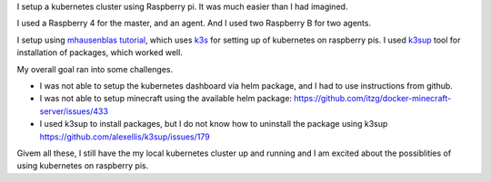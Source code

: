 .. title: Kubernetes Cluster Using Raspberry Pi
.. slug: kubernetes-cluster-using-raspberry-pi
.. date: 2020-02-02 13:11:53 UTC-08:00
.. tags: 
.. category: 
.. link: 
.. description: 
.. type: text

I setup a kubernetes cluster using Raspberry pi. It was much easier than I had imagined.

.. image:: https://i.imgur.com/GlSDW8O.png
   :width: 640
   :height: 480


I used a Raspberry 4 for the master, and an agent. And I used two Raspberry B for two agents.

.. image:: https://i.imgur.com/kCB1tq0.png
   :width: 640
   :height: 480


I setup using `mhausenblas tutorial`_, which uses `k3s`_ for setting up of kubernetes on raspberry pis.
I used `k3sup`_ tool for installation of packages, which worked well.

My overall goal ran into some challenges.

* I was not able to setup the kubernetes dashboard via helm package, and I had to use instructions from github.
* I was not able to setup minecraft using the available helm package: https://github.com/itzg/docker-minecraft-server/issues/433
* I used k3sup to install packages, but I do not know how to uninstall the package using k3sup https://github.com/alexellis/k3sup/issues/179

Givem all these, I still have the my local kubernetes cluster up and running and I am excited about the possiblities
of using kubernetes on raspberry pis.


.. _`mhausenblas tutorial`: https://mhausenblas.info/kube-rpi/
.. _k3s: https://k3s.io/
.. _k3sup: https://github.com/alexellis/k3sup



